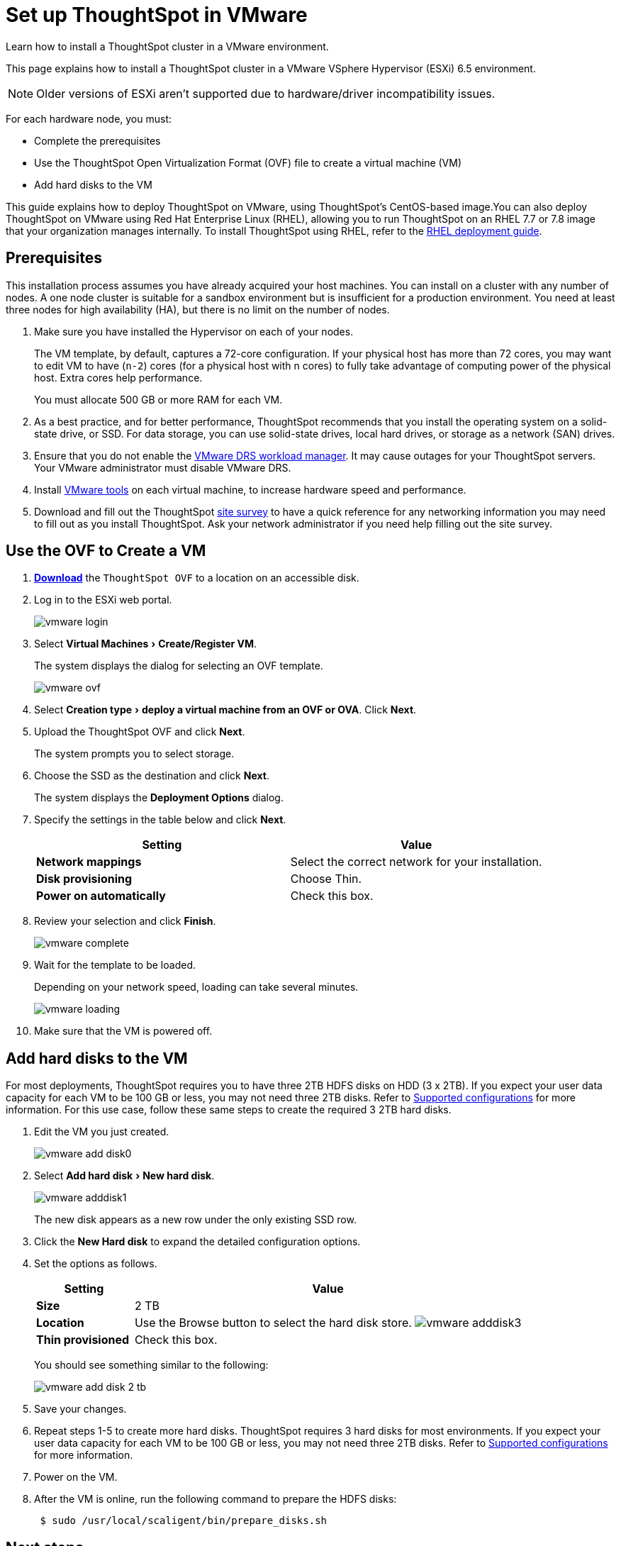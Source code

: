= Set up ThoughtSpot in VMware
:experimental:
:last_updated: 8/16/2021
:linkattrs:

Learn how to install a ThoughtSpot cluster in a VMware environment.

This page explains how to install a ThoughtSpot cluster in a VMware VSphere Hypervisor (ESXi) 6.5 environment.

NOTE: Older versions of ESXi aren't supported due to hardware/driver incompatibility issues.

For each hardware node, you must:

* Complete the prerequisites
* Use the ThoughtSpot Open Virtualization Format (OVF) file to create a virtual machine (VM)
* Add hard disks to the VM

This guide explains how to deploy ThoughtSpot on VMware, using ThoughtSpot's CentOS-based image.You can also deploy ThoughtSpot on VMware using Red Hat Enterprise Linux (RHEL), allowing you to run ThoughtSpot on an RHEL 7.7 or 7.8 image that your organization manages internally.
To install ThoughtSpot using RHEL, refer to the xref:rhel.adoc[RHEL deployment guide].

== Prerequisites

This installation process assumes you have already acquired your host machines.
You can install on a cluster with any number of nodes.
A one node cluster is suitable for a sandbox environment but is insufficient for a production environment.
You need at least three nodes for high availability (HA), but there is no limit on the number of nodes.

. Make sure you have installed the Hypervisor on each of your nodes.
+
The VM template, by default, captures a 72-core configuration.
If your physical host has more than 72 cores, you may want to edit VM to have (`n-2`) cores (for a physical host with n cores) to fully take advantage of computing power of the physical host.
Extra cores help performance.
+
You must allocate 500 GB or more RAM for each VM.

. As a best practice, and for better performance, ThoughtSpot recommends that you install the operating system on a solid-state drive, or SSD.
For data storage, you can use solid-state drives, local hard drives, or storage as a network (SAN) drives.
. Ensure that you do not enable the https://www.vmware.com/products/vsphere/drs-dpm.adoc[VMware DRS workload manager,window=_blank].
It may cause outages for your ThoughtSpot servers.
Your VMware administrator must disable VMware DRS.
. Install https://my.vmware.com/web/vmware/downloads/details?downloadGroup=VMTOOLS1106&productId=974[VMware tools,window=_blank] on each virtual machine, to increase hardware speed and performance.
. Download and fill out the ThoughtSpot link:{attachmentsdir}/site-survey.pdf[site survey] to have a quick reference for any networking information you may need to fill out as you install ThoughtSpot.
Ask your network administrator if you need help filling out the site survey.

== Use the OVF to Create a VM

. *https://thoughtspot.egnyte.com/dl/iWvEqo76Pr/[Download]* the `ThoughtSpot OVF` to a location on an accessible disk.
. Log in to the ESXi web portal.
+
image::vmware-login.png[]

. Select menu:Virtual Machines[Create/Register VM].
+
The system displays the dialog for selecting an OVF template.
+
image::vmware-ovf.png[]

. Select menu:Creation type[deploy a virtual machine from an OVF or OVA].
Click *Next*.
. Upload the ThoughtSpot OVF and click *Next*.
+
The system prompts you to select storage.

. Choose the SSD as the destination and click *Next*.
+
The system displays the *Deployment Options* dialog.

. Specify the settings in the table below and click *Next*.
+
|===
| Setting | Value

| *Network mappings*
| Select the correct network for your installation.

| *Disk provisioning*
| Choose Thin.

| *Power on automatically*
| Check this box.
|===

. Review your selection and click *Finish*.
+
image::vmware-complete.png[]

. Wait for the template to be loaded.
+
Depending on your network speed, loading can take several minutes.
+
image::vmware-loading.png[]

. Make sure that the VM is powered off.

[cols="20%,80%"]
== Add hard disks to the VM

For most deployments, ThoughtSpot requires you to have three 2TB HDFS disks on HDD (3 x 2TB). If you expect your user data capacity for each VM to be 100 GB or less, you may not need three 2TB disks. Refer to xref:vmware-intro.adoc#supported-configurations[Supported configurations] for more information.
For this use case, follow these same steps to create the required 3 2TB hard disks.

. Edit the VM you just created.
+
image::vmware-add-disk0.png[]

. Select menu:Add hard disk[New hard disk].
+
image::vmware-adddisk1.png[]
+
The new disk appears as a new row under the only existing SSD row.

. Click the *New Hard disk* to expand the detailed configuration options.
. Set the options as follows.

+
[width="100%",options="header",cols="20%,80%"]
|====================
| Setting | Value
| *Size* | 2 TB
| *Location* a| Use the Browse button to select the hard disk store.
image:vmware-adddisk3.png[]
| *Thin provisioned* | Check this box.
|====================
+
You should see something similar to the following:
+
image::vmware-add-disk-2-tb.png[]
. Save your changes.
. Repeat steps 1-5 to create more hard disks. ThoughtSpot requires 3 hard disks for most environments. If you expect your user data capacity for each VM to be 100 GB or less, you may not need three 2TB disks. Refer to xref:vmware-intro.adoc#supported-configurations[Supported configurations] for more information.
. Power on the VM.
. After the VM is online, run the following command to prepare the HDFS disks:
+
----
 $ sudo /usr/local/scaligent/bin/prepare_disks.sh
----

== Next steps

There is no network at this point on your VMs.
As a prerequisite:

. Verify that Network Adapter type is set to VMware vmxnet3 (Highly recommended).
. Verify that all ESXi hosts in your VMware farm for ThoughtSpot have been trunked to the VLAN assigned to your ThoughtSpot VMs.
. Verify that the console of all ThoughtSpot VMs is accessible in VMware vCenter Server.

== Additional resources

As you develop your expertise in VMware VM creation, we recommend the following ThoughtSpot U course:

* https://training.thoughtspot.com/node-network-configuration/569476[Node Configuration: VMware, window=_blank]

See other training resources at:

image::ts-u.png[link="https://training.thoughtspot.com/", window=_blank]
